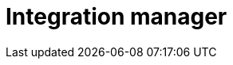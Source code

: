 :description: This section describes the integration manager in Neo4j Ops Manager.

= Integration manager
